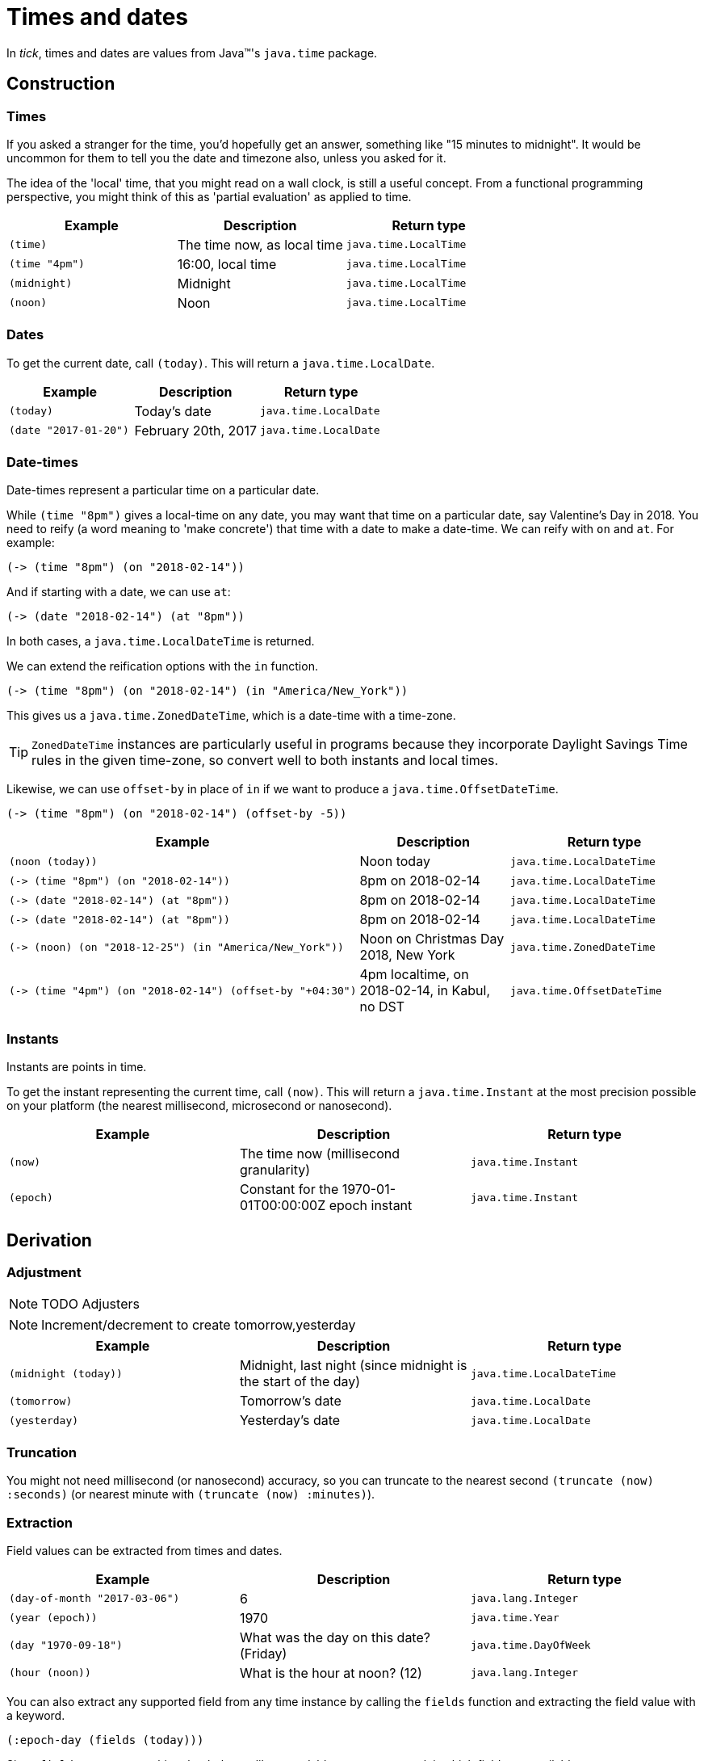 = Times and dates

In _tick_, times and dates are values from Java™'s `java.time` package.

== Construction

=== Times

If you asked a stranger for the time, you'd hopefully get an answer,
something like "15 minutes to midnight". It would be uncommon for them
to tell you the date and timezone also, unless you asked for it.

The idea of the 'local' time, that you might read on a wall clock, is
still a useful concept. From a functional programming perspective, you
might think of this as 'partial evaluation' as applied to time.

[%header,cols="l,a,m"]
|===
|Example|Description|Return type
|(time)|The time now, as local time|java.time.LocalTime
|(time "4pm")|16:00, local time|java.time.LocalTime
|(midnight)|Midnight|java.time.LocalTime
|(noon)|Noon|java.time.LocalTime
|===

=== Dates

To get the current date, call `(today)`. This will return a `java.time.LocalDate`.

[%header,cols="l,a,m"]
|===
|Example|Description|Return type
|(today)|Today's date|java.time.LocalDate
|(date "2017-01-20")|February 20th, 2017|java.time.LocalDate
|===

=== Date-times

Date-times represent a particular time on a particular date.

While `(time "8pm")` gives a local-time on any date, you may want that time on a particular date, say Valentine's Day in 2018. You need to reify (a word meaning to 'make concrete') that time with a date to make a date-time. We can reify with `on` and `at`. For example:

----
(-> (time "8pm") (on "2018-02-14"))
----

And if starting with a date, we can use `at`:

----
(-> (date "2018-02-14") (at "8pm"))
----

In both cases, a `java.time.LocalDateTime` is returned.

We can extend the reification options with the `in` function.

----
(-> (time "8pm") (on "2018-02-14") (in "America/New_York"))
----

This gives us a `java.time.ZonedDateTime`, which is a date-time with a time-zone.

TIP: `ZonedDateTime` instances are particularly useful in programs because they incorporate Daylight Savings Time rules in the given time-zone, so convert well to both instants and local times.

Likewise, we can use `offset-by` in place of `in` if we want to produce a `java.time.OffsetDateTime`.

----
(-> (time "8pm") (on "2018-02-14") (offset-by -5))
----

[%header,cols="l,a,m"]
|===
|Example|Description|Return type
|(noon (today))|Noon today|java.time.LocalDateTime
|(-> (time "8pm") (on "2018-02-14"))|8pm on 2018-02-14|java.time.LocalDateTime
|(-> (date "2018-02-14") (at "8pm"))|8pm on 2018-02-14|java.time.LocalDateTime
|(-> (date "2018-02-14") (at "8pm"))|8pm on 2018-02-14|java.time.LocalDateTime
|(-> (noon) (on "2018-12-25") (in "America/New_York"))|Noon on Christmas Day 2018, New York|java.time.ZonedDateTime
|(-> (time "4pm") (on "2018-02-14") (offset-by "+04:30")|4pm localtime, on 2018-02-14, in Kabul, no DST|java.time.OffsetDateTime
|===


=== Instants

Instants are points in time.

To get the instant representing the current time, call `(now)`. This will return a `java.time.Instant` at the most precision possible on your platform (the nearest millisecond, microsecond or nanosecond).

[%header,cols="l,a,m"]
|===
|Example|Description|Return type
|(now)|The time now (millisecond granularity)|java.time.Instant
|(epoch)|Constant for the 1970-01-01T00:00:00Z epoch instant|java.time.Instant
|===

== Derivation

=== Adjustment

NOTE: TODO Adjusters

NOTE: Increment/decrement to create tomorrow,yesterday

[%header,cols="l,a,m"]
|===
|Example|Description|Return type
|(midnight (today))|Midnight, last night (since midnight is the start of the day)|java.time.LocalDateTime
|(tomorrow)|Tomorrow's date|java.time.LocalDate
|(yesterday)|Yesterday's date|java.time.LocalDate
|===


=== Truncation

You might not need millisecond (or nanosecond) accuracy, so you can truncate to the nearest second `(truncate (now) :seconds)` (or nearest minute with `(truncate (now) :minutes)`).

=== Extraction

Field values can be extracted from times and dates.

[%header,cols="l,a,m"]
|===
|Example|Description|Return type
|(day-of-month "2017-03-06")
|6
|java.lang.Integer

|(year (epoch))
|1970
|java.time.Year

|(day "1970-09-18")
|What was the day on this date? (Friday)
|java.time.DayOfWeek

|(hour (noon))
|What is the hour at noon? (12)
|java.lang.Integer
|===

You can also extract any supported field from any time instance by calling the `fields` function and extracting the field value with a keyword.

----
(:epoch-day (fields (today)))
----

Since `fields` returns something that behaves like a readable map, you can ask it which fields are available:

----
(clojure.core/keys (fields (today)))

=> (:proleptic-month :aligned-week-of-month :epoch-day :aligned-week-of-year :era :day-of-week :month-of-year :aligned-day-of-week-in-month :day-of-month :year :day-of-year :year-of-era :aligned-day-of-week-in-year)
----

NOTE: Beware that there are not many fields available for a `java.time.Instant`. You may want to first coerce the instant to a `java.time.ZonedDateTime` with `(zoned-date-time …)`.


== Comparison

TODO
